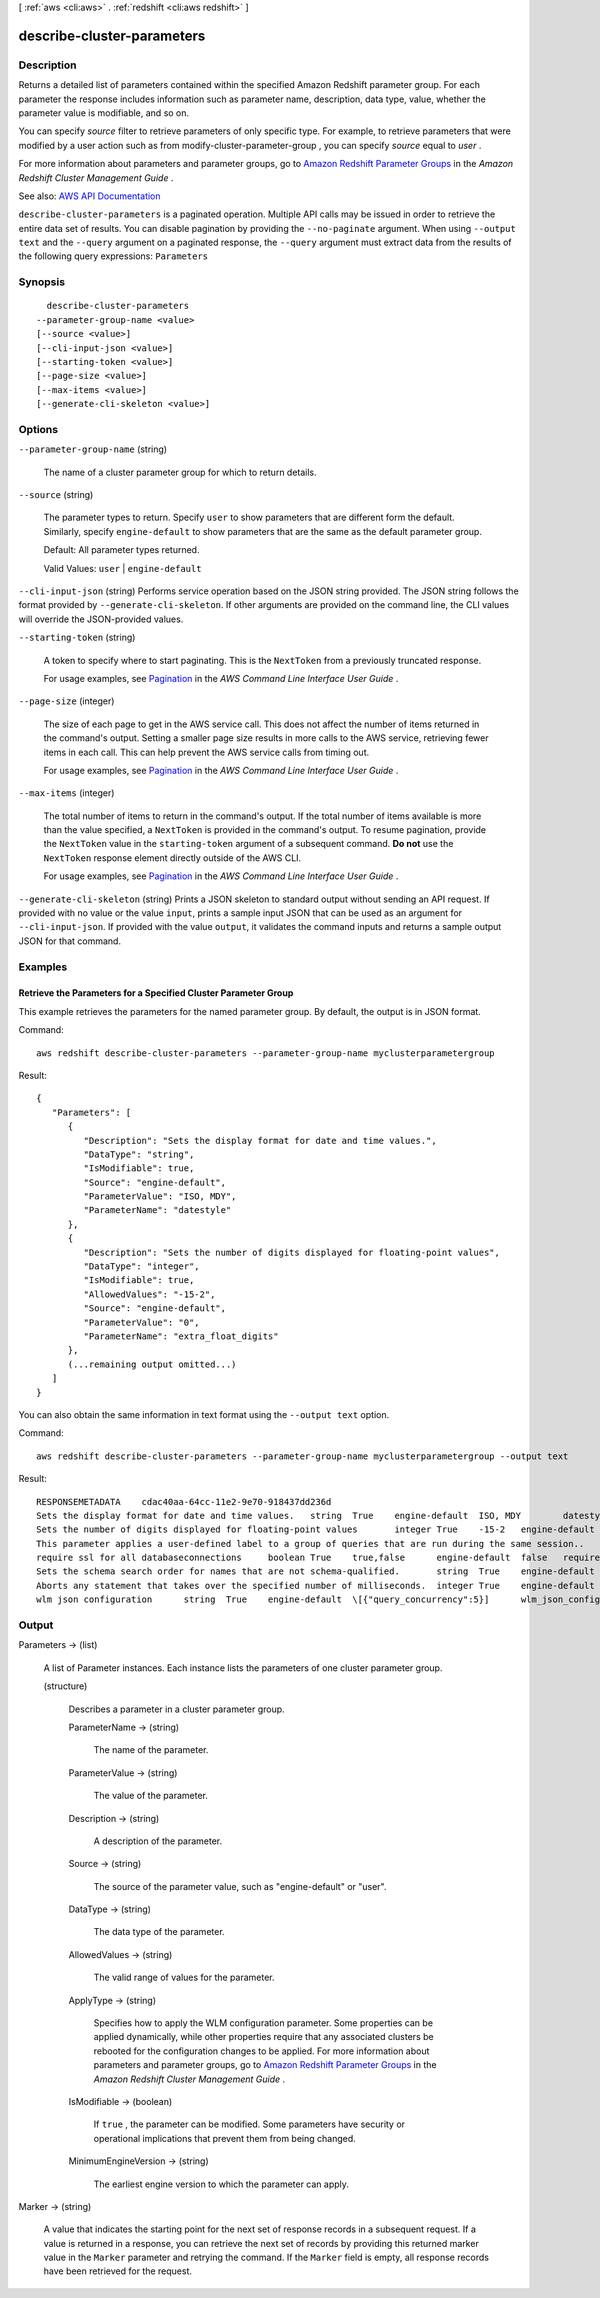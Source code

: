 [ :ref:`aws <cli:aws>` . :ref:`redshift <cli:aws redshift>` ]

.. _cli:aws redshift describe-cluster-parameters:


***************************
describe-cluster-parameters
***************************



===========
Description
===========



Returns a detailed list of parameters contained within the specified Amazon Redshift parameter group. For each parameter the response includes information such as parameter name, description, data type, value, whether the parameter value is modifiable, and so on.

 

You can specify *source* filter to retrieve parameters of only specific type. For example, to retrieve parameters that were modified by a user action such as from  modify-cluster-parameter-group , you can specify *source* equal to *user* .

 

For more information about parameters and parameter groups, go to `Amazon Redshift Parameter Groups <http://docs.aws.amazon.com/redshift/latest/mgmt/working-with-parameter-groups.html>`_ in the *Amazon Redshift Cluster Management Guide* .



See also: `AWS API Documentation <https://docs.aws.amazon.com/goto/WebAPI/redshift-2012-12-01/DescribeClusterParameters>`_


``describe-cluster-parameters`` is a paginated operation. Multiple API calls may be issued in order to retrieve the entire data set of results. You can disable pagination by providing the ``--no-paginate`` argument.
When using ``--output text`` and the ``--query`` argument on a paginated response, the ``--query`` argument must extract data from the results of the following query expressions: ``Parameters``


========
Synopsis
========

::

    describe-cluster-parameters
  --parameter-group-name <value>
  [--source <value>]
  [--cli-input-json <value>]
  [--starting-token <value>]
  [--page-size <value>]
  [--max-items <value>]
  [--generate-cli-skeleton <value>]




=======
Options
=======

``--parameter-group-name`` (string)


  The name of a cluster parameter group for which to return details.

  

``--source`` (string)


  The parameter types to return. Specify ``user`` to show parameters that are different form the default. Similarly, specify ``engine-default`` to show parameters that are the same as the default parameter group. 

   

  Default: All parameter types returned.

   

  Valid Values: ``user`` | ``engine-default``  

  

``--cli-input-json`` (string)
Performs service operation based on the JSON string provided. The JSON string follows the format provided by ``--generate-cli-skeleton``. If other arguments are provided on the command line, the CLI values will override the JSON-provided values.

``--starting-token`` (string)
 

  A token to specify where to start paginating. This is the ``NextToken`` from a previously truncated response.

   

  For usage examples, see `Pagination <https://docs.aws.amazon.com/cli/latest/userguide/pagination.html>`_ in the *AWS Command Line Interface User Guide* .

   

``--page-size`` (integer)
 

  The size of each page to get in the AWS service call. This does not affect the number of items returned in the command's output. Setting a smaller page size results in more calls to the AWS service, retrieving fewer items in each call. This can help prevent the AWS service calls from timing out.

   

  For usage examples, see `Pagination <https://docs.aws.amazon.com/cli/latest/userguide/pagination.html>`_ in the *AWS Command Line Interface User Guide* .

   

``--max-items`` (integer)
 

  The total number of items to return in the command's output. If the total number of items available is more than the value specified, a ``NextToken`` is provided in the command's output. To resume pagination, provide the ``NextToken`` value in the ``starting-token`` argument of a subsequent command. **Do not** use the ``NextToken`` response element directly outside of the AWS CLI.

   

  For usage examples, see `Pagination <https://docs.aws.amazon.com/cli/latest/userguide/pagination.html>`_ in the *AWS Command Line Interface User Guide* .

   

``--generate-cli-skeleton`` (string)
Prints a JSON skeleton to standard output without sending an API request. If provided with no value or the value ``input``, prints a sample input JSON that can be used as an argument for ``--cli-input-json``. If provided with the value ``output``, it validates the command inputs and returns a sample output JSON for that command.



========
Examples
========

Retrieve the Parameters for a Specified Cluster Parameter Group
---------------------------------------------------------------

This example retrieves the parameters for the named parameter group.  By default, the output is in JSON format.

Command::

   aws redshift describe-cluster-parameters --parameter-group-name myclusterparametergroup

Result::

    {
       "Parameters": [
          {
             "Description": "Sets the display format for date and time values.",
             "DataType": "string",
             "IsModifiable": true,
             "Source": "engine-default",
             "ParameterValue": "ISO, MDY",
             "ParameterName": "datestyle"
          },
          {
             "Description": "Sets the number of digits displayed for floating-point values",
             "DataType": "integer",
             "IsModifiable": true,
             "AllowedValues": "-15-2",
             "Source": "engine-default",
             "ParameterValue": "0",
             "ParameterName": "extra_float_digits"
          },
          (...remaining output omitted...)
       ]
    }

You can also obtain the same information in text format using the ``--output text`` option.

Command::

   aws redshift describe-cluster-parameters --parameter-group-name myclusterparametergroup --output text

Result::

    RESPONSEMETADATA	cdac40aa-64cc-11e2-9e70-918437dd236d
    Sets the display format for date and time values.	string	True	engine-default	ISO, MDY	datestyle
    Sets the number of digits displayed for floating-point values	integer	True	-15-2	engine-default	0	extra_float_digits
    This parameter applies a user-defined label to a group of queries that are run during the same session..	string	True	engine-default	default	query_group
    require ssl for all databaseconnections	boolean	True	true,false	engine-default	false	require_ssl
    Sets the schema search order for names that are not schema-qualified.	string	True	engine-default	$user, public	search_path
    Aborts any statement that takes over the specified number of milliseconds.	integer	True	engine-default	0	statement_timeout
    wlm json configuration	string	True	engine-default	\[{"query_concurrency":5}]	wlm_json_configuration




======
Output
======

Parameters -> (list)

  

  A list of  Parameter instances. Each instance lists the parameters of one cluster parameter group. 

  

  (structure)

    

    Describes a parameter in a cluster parameter group.

    

    ParameterName -> (string)

      

      The name of the parameter.

      

      

    ParameterValue -> (string)

      

      The value of the parameter.

      

      

    Description -> (string)

      

      A description of the parameter.

      

      

    Source -> (string)

      

      The source of the parameter value, such as "engine-default" or "user".

      

      

    DataType -> (string)

      

      The data type of the parameter.

      

      

    AllowedValues -> (string)

      

      The valid range of values for the parameter.

      

      

    ApplyType -> (string)

      

      Specifies how to apply the WLM configuration parameter. Some properties can be applied dynamically, while other properties require that any associated clusters be rebooted for the configuration changes to be applied. For more information about parameters and parameter groups, go to `Amazon Redshift Parameter Groups <http://docs.aws.amazon.com/redshift/latest/mgmt/working-with-parameter-groups.html>`_ in the *Amazon Redshift Cluster Management Guide* .

      

      

    IsModifiable -> (boolean)

      

      If ``true`` , the parameter can be modified. Some parameters have security or operational implications that prevent them from being changed. 

      

      

    MinimumEngineVersion -> (string)

      

      The earliest engine version to which the parameter can apply.

      

      

    

  

Marker -> (string)

  

  A value that indicates the starting point for the next set of response records in a subsequent request. If a value is returned in a response, you can retrieve the next set of records by providing this returned marker value in the ``Marker`` parameter and retrying the command. If the ``Marker`` field is empty, all response records have been retrieved for the request. 

  

  

